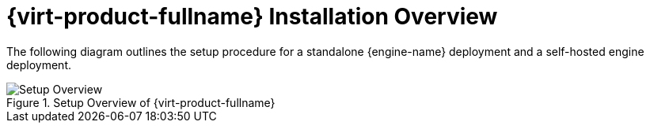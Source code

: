 :_content-type: CONCEPT
[id="RHV_installation-overview"]
= {virt-product-fullname} Installation Overview

The following diagram outlines the setup procedure for a standalone {engine-name} deployment and a self-hosted engine deployment.

[id="img-installation_overview"]
.Setup Overview of {virt-product-fullname}
image::images/RHEV_SHE_454569_0717_JCS_deployment_02.png[Setup Overview]
